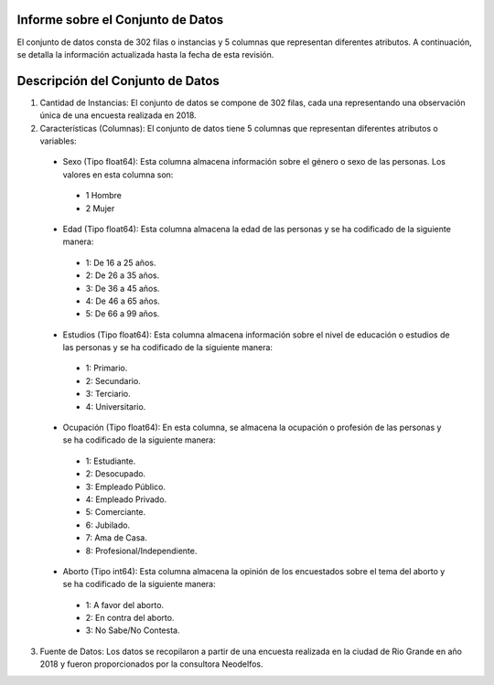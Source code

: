 Informe sobre el Conjunto de Datos
=================================
El conjunto de datos consta de 302 filas o instancias y 5 columnas que representan diferentes atributos. A continuación, se detalla la información actualizada hasta la fecha de esta revisión.

Descripción del Conjunto de Datos
=================================
1.	Cantidad de Instancias: El conjunto de datos se compone de 302 filas, cada una representando una observación única de una encuesta realizada en 2018.

2.	Características (Columnas): El conjunto de datos tiene 5 columnas que representan diferentes atributos o variables:
  •	Sexo (Tipo float64): Esta columna almacena información sobre el género o sexo de las personas. Los valores en esta columna son:
    •	1 Hombre
    •	2 Mujer
  •	Edad (Tipo float64): Esta columna almacena la edad de las personas y se ha codificado de la siguiente manera:
    •	1: De 16 a 25 años.
    •	2: De 26 a 35 años.
    •	3: De 36 a 45 años.
    •	4: De 46 a 65 años.
    •	5: De 66 a 99 años.
  •	Estudios (Tipo float64): Esta columna almacena información sobre el nivel de educación o estudios de las personas y se ha codificado de la siguiente manera:
    •	1: Primario.
    •	2: Secundario.
    •	3: Terciario.
    •	4: Universitario.
  •	Ocupación (Tipo float64): En esta columna, se almacena la ocupación o profesión de las personas y se ha codificado de la siguiente manera:
    •	1: Estudiante.
    •	2: Desocupado.
    •	3: Empleado Público.
    •	4: Empleado Privado.
    •	5: Comerciante.
    •	6: Jubilado.
    •	7: Ama de Casa.
    •	8: Profesional/Independiente.
  •	Aborto (Tipo int64): Esta columna almacena la opinión de los encuestados sobre el tema del aborto y se ha codificado de la siguiente manera:
    •	1: A favor del aborto.
    •	2: En contra del aborto.
    •	3: No Sabe/No Contesta.

3.	Fuente de Datos: Los datos se recopilaron a partir de una encuesta realizada en la ciudad de Rio Grande en año 2018 y fueron proporcionados por la consultora Neodelfos.
